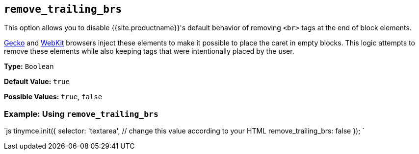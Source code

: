 == `remove_trailing_brs`

This option allows you to disable {{site.productname}}'s default behavior of removing `<br>` tags at the end of block elements.

https://en.wikipedia.org/wiki/Gecko_(software)[Gecko] and https://en.wikipedia.org/wiki/WebKit[WebKit] browsers inject these elements to make it possible to place the caret in empty blocks. This logic attempts to remove these elements while also keeping tags that were intentionally placed by the user.

*Type:* `Boolean`

*Default Value:* `true`

*Possible Values:* `true`, `false`

=== Example: Using `remove_trailing_brs`

`js
tinymce.init({
  selector: 'textarea',  // change this value according to your HTML
  remove_trailing_brs: false
});
`
